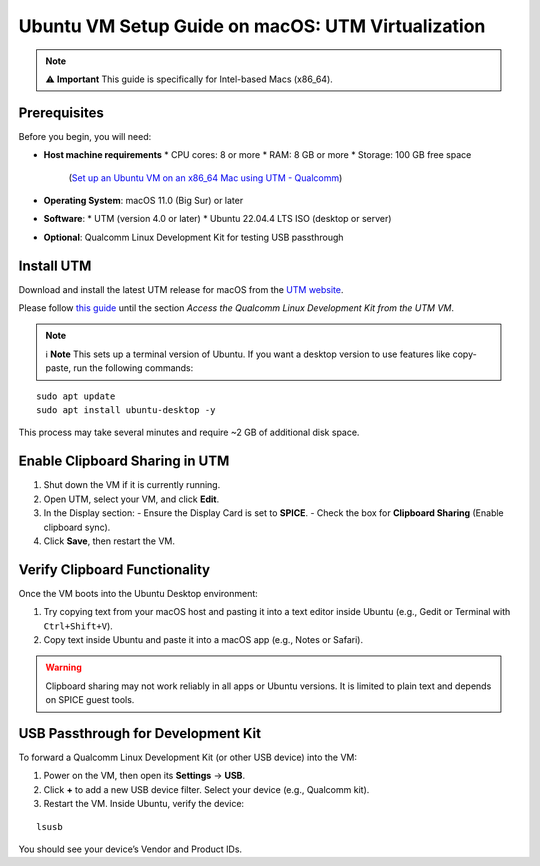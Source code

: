 Ubuntu VM Setup Guide on macOS: UTM Virtualization
==================================================

.. note::

   ⚠️ **Important**  
   This guide is specifically for Intel-based Macs (x86_64).

Prerequisites
-------------

Before you begin, you will need:

* **Host machine requirements**  
  * CPU cores: 8 or more  
  * RAM: 8 GB or more  
  * Storage: 100 GB free space  
    (`Set up an Ubuntu VM on an x86_64 Mac using UTM - Qualcomm <https://docs.qualcomm.com/bundle/publicresource/topics/80-70015-41/set-up-an-ubuntu-vm-on-an-intel-based-x86-64-mac.html?utm_source=chatgpt.com>`_)
* **Operating System**: macOS 11.0 (Big Sur) or later  
* **Software**:
  * UTM (version 4.0 or later)  
  * Ubuntu 22.04.4 LTS ISO (desktop or server)  
* **Optional**: Qualcomm Linux Development Kit for testing USB passthrough

Install UTM
-----------

Download and install the latest UTM release for macOS from the 
`UTM website <https://mac.getutm.app/>`_.

Please follow 
`this guide <https://docs.qualcomm.com/bundle/publicresource/topics/80-70017-41/set-up-an-ubuntu-vm-on-an-intel-based-x86-64-mac.html>`_ 
until the section *Access the Qualcomm Linux Development Kit from the UTM VM*.

.. note::

   ℹ️ **Note**  
   This sets up a terminal version of Ubuntu. If you want a desktop version to use features like copy-paste, run the following commands:

::

   sudo apt update
   sudo apt install ubuntu-desktop -y

This process may take several minutes and require ~2 GB of additional disk space.

Enable Clipboard Sharing in UTM
-------------------------------

1. Shut down the VM if it is currently running.
2. Open UTM, select your VM, and click **Edit**.
3. In the Display section:
   - Ensure the Display Card is set to **SPICE**.
   - Check the box for **Clipboard Sharing** (Enable clipboard sync).
4. Click **Save**, then restart the VM.

Verify Clipboard Functionality
------------------------------

Once the VM boots into the Ubuntu Desktop environment:

1. Try copying text from your macOS host and pasting it into a text editor inside Ubuntu (e.g., Gedit or Terminal with ``Ctrl+Shift+V``).
2. Copy text inside Ubuntu and paste it into a macOS app (e.g., Notes or Safari).

.. warning::

   Clipboard sharing may not work reliably in all apps or Ubuntu versions. It is limited to plain text and depends on SPICE guest tools.

USB Passthrough for Development Kit
-----------------------------------

To forward a Qualcomm Linux Development Kit (or other USB device) into the VM:

1. Power on the VM, then open its **Settings** → **USB**.  
2. Click **+** to add a new USB device filter. Select your device (e.g., Qualcomm kit).  
3. Restart the VM. Inside Ubuntu, verify the device:

::

   lsusb

You should see your device’s Vendor and Product IDs.
